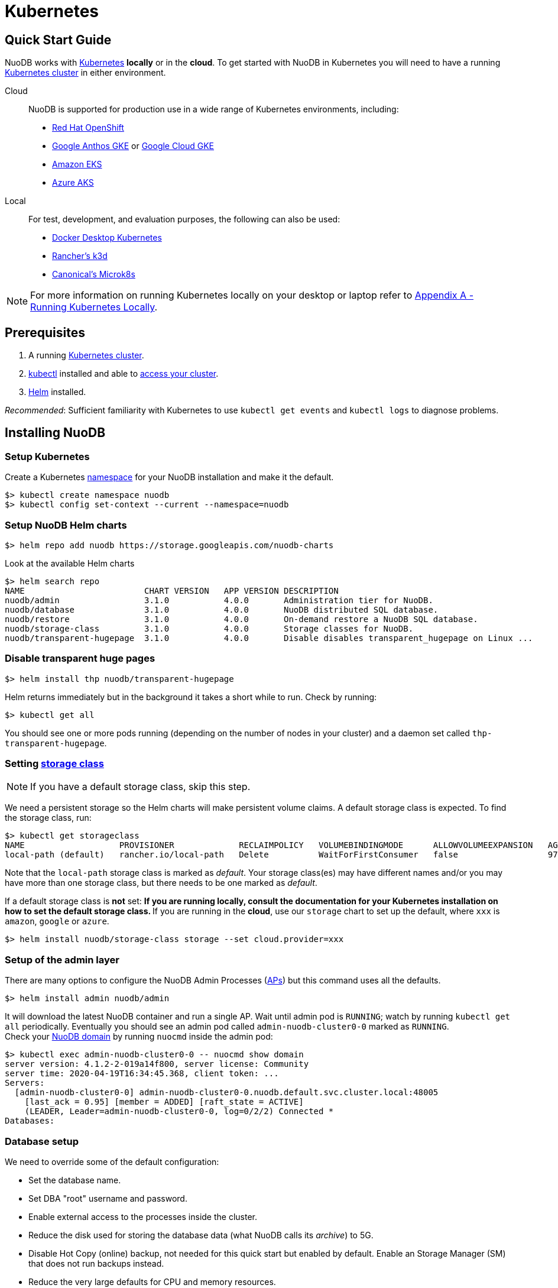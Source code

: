 = Kubernetes

== Quick Start Guide
NuoDB works with link:https://kubernetes.io/docs/home/[Kubernetes] *locally* or in the *cloud*. To get started with NuoDB in Kubernetes you will need to have a running https://kubernetes.io/docs/concepts/overview/components/[Kubernetes cluster] in either environment.

====
Cloud::
NuoDB is supported for production use in a wide range of Kubernetes environments, including:

* https://www.cdw.com/content/cdw/en/brand/redhat.html?cm_ven=acquirgy&cm_cat=bing&cm_pla=S3+Red+Hat&cm_ite=Red+Hat+OpenShift+E&s_kwcid=AL!4223!10!73667550603702!73667457348394&ef_id=bddcf2a6e6cd1efe2be9917eeb3e6a84:G:s&msclkid=bddcf2a6e6cd1efe2be9917eeb3e6a84#openshift[Red Hat OpenShift]
* https://cloud.google.com/anthos[Google Anthos GKE] or https://cloud.google.com/kubernetes-engine[Google Cloud GKE]
* https://aws.amazon.com/eks/[Amazon EKS]
* https://azure.microsoft.com/en-us/products/kubernetes-service/[Azure AKS]
====
====
Local::
For test, development, and evaluation purposes, the following can also be used:

* https://docs.docker.com/desktop/kubernetes/[Docker Desktop Kubernetes]
* https://k3d.io/v5.4.6/[Rancher's k3d]
* https://microk8s.io/[Canonical's Microk8s]

NOTE: For more information on running Kubernetes locally on your desktop or laptop refer to <<appendix-a>>. 
====

== Prerequisites

. A running https://kubernetes.io/docs/concepts/overview/components/[Kubernetes cluster].
//? Give information about options to get a cluster started? (kubeadm, minikube, k3d, microk8s, etc.?)
. link:https://kubernetes.io/docs/tasks/tools/[kubectl] installed and able to link:https://kubernetes.io/docs/tasks/access-application-cluster/access-cluster/#:~:text=Accessing%20for%20the%20first%20time%20with%20kubectl&text=To%20access%20a%20cluster%2C%20you,with%20credentials%20and%20a%20location.[access your cluster].
. link:https://helm.sh/#:~:text=What%20is%20Helm%3F,the%20copy%2Dand%2Dpaste.[Helm] installed.

_Recommended_: Sufficient familiarity with Kubernetes to use `kubectl get events` and `kubectl logs` to diagnose problems.

== Installing NuoDB

=== Setup Kubernetes

Create a Kubernetes https://kubernetes.io/docs/concepts/overview/working-with-objects/namespaces/[namespace] for your NuoDB installation and make it the default.
```sh
$> kubectl create namespace nuodb
$> kubectl config set-context --current --namespace=nuodb
```

=== Setup NuoDB Helm charts
```sh
$> helm repo add nuodb https://storage.googleapis.com/nuodb-charts
```
Look at the available Helm charts
```sh
$> helm search repo
NAME                        CHART VERSION   APP VERSION DESCRIPTION                                       
nuodb/admin                 3.1.0           4.0.0       Administration tier for NuoDB.                    
nuodb/database              3.1.0           4.0.0       NuoDB distributed SQL database.                   
nuodb/restore               3.1.0           4.0.0       On-demand restore a NuoDB SQL database.           
nuodb/storage-class         3.1.0           4.0.0       Storage classes for NuoDB.                        
nuodb/transparent-hugepage  3.1.0           4.0.0       Disable disables transparent_hugepage on Linux ...
```

=== Disable transparent huge pages
//? Not necessary in NuoDB >5.0?
```sh
$> helm install thp nuodb/transparent-hugepage
```
Helm returns immediately but in the background it takes a short while to run.
Check by running:
```sh
$> kubectl get all
```
You should see one or more pods running (depending on the number of nodes in your cluster) and a daemon set called `thp-transparent-hugepage`.


=== Setting https://kubernetes.io/docs/concepts/storage/storage-classes/[storage class ] 

NOTE: If you have a default storage class, skip this step. 

We need a persistent storage so the Helm charts will make persistent volume claims. A default storage class is expected. To find the storage class, run: 

```sh
$> kubectl get storageclass
NAME                   PROVISIONER             RECLAIMPOLICY   VOLUMEBINDINGMODE      ALLOWVOLUMEEXPANSION   AGE
local-path (default)   rancher.io/local-path   Delete          WaitForFirstConsumer   false                  97m
```
Note that the `local-path` storage class is marked as _default_. Your storage class(es) may have different names and/or you may have more than one storage class, but there needs to be one marked as _default_.

If a default storage class is *not* set:
** If you are running *locally*, consult the documentation for your Kubernetes installation on how to set the default storage class.
** If you are running in the *cloud*, use our `storage` chart to set up the default, where `xxx` is `amazon`, `google` or `azure`. 

```sh
$> helm install nuodb/storage-class storage --set cloud.provider=xxx
```

=== Setup of the admin layer 
There are many options to configure the NuoDB Admin Processes (https://doc.nuodb.com/nuodb/latest/domain-admin/admin-process/[APs]) but this command uses all the defaults.
```sh
$> helm install admin nuodb/admin
```
It will download the latest NuoDB container and run a single AP.
Wait until admin pod is `RUNNING`; watch by running `kubectl get all` periodically. Eventually you should see an admin pod called `admin-nuodb-cluster0-0` marked as `RUNNING`. +
Check your https://doc.nuodb.com/nuodb/latest/domain-admin/[NuoDB domain] by running `nuocmd` inside the admin pod: 
```sh
$> kubectl exec admin-nuodb-cluster0-0 -- nuocmd show domain
server version: 4.1.2-2-019a14f800, server license: Community
server time: 2020-04-19T16:34:45.368, client token: ...
Servers:
  [admin-nuodb-cluster0-0] admin-nuodb-cluster0-0.nuodb.default.svc.cluster.local:48005
    [last_ack = 0.95] [member = ADDED] [raft_state = ACTIVE]
    (LEADER, Leader=admin-nuodb-cluster0-0, log=0/2/2) Connected *
Databases:
```
=== Database setup 
We need to override some of the default configuration: 

* Set the database name.
* Set DBA "root" username and password.
* Enable external access to the processes inside the cluster.
* Reduce the disk used for storing the database data (what NuoDB calls its _archive_) to 5G.
* Disable Hot Copy (online) backup, not needed for this quick start but enabled by default.
Enable an Storage Manager (SM) that does not run backups instead.
//? Verify this makes sense
* Reduce the very large defaults for CPU and memory resources.

TIP: Overriding these many options using `--set` is very tedious, see <<appendix-b>> for the alternative option of copying the configuration values to a `YAML` file and modifying them.

Start the database with its parameters:

====
Windows::

```sh
$> helm upgrade demo nuodb/database --install --create-namespace --namespace nuodb ^
  --set database.name=demo ^
  --set database.rootUser=dba ^
  --set database.rootPassword=dba ^
  --set database.te.labels.external-address=localhost ^
  --set database.te.labels.external-port=48006 ^
  --set database.persistence.size=5Gi ^
  --set database.sm.hotCopy.replicas=0 ^
  --set database.sm.noHotCopy.replicas=1 ^
  --set database.sm.resources.requests.cpu=500m ^
  --set database.sm.resources.requests.memory=500M ^
  --set database.sm.resources.limits.cpu=500m ^
  --set database.sm.resources.limits.memory=500M ^
  --set database.te.resources.requests.cpu=500m ^
  --set database.te.resources.requests.memory=500M ^
  --set database.te.resources.limits.cpu=500m ^
  --set database.te.resources.limits.memory=500M
```
====

====
Linux/MacOS::

```sh
$> helm upgrade demo nuodb/database --install --create-namespace --namespace nuodb \
  --set database.name=demo \
  --set database.rootUser=dba \
  --set database.rootPassword=dba \
  --set database.te.labels.external-address=localhost \
  --set database.te.labels.external-port=48006 \
  --set database.persistence.size=5Gi \
  --set database.sm.hotCopy.replicas=0 \
  --set database.sm.noHotCopy.replicas=1 \
  --set database.sm.resources.requests.cpu=500m \
  --set database.sm.resources.requests.memory=500M \
  --set database.sm.resources.limits.cpu=500m \
  --set database.sm.resources.limits.memory=500M \
  --set database.te.resources.requests.cpu=500m \
  --set database.te.resources.requests.memory=500M \
  --set database.te.resources.limits.cpu=500m \
  --set database.te.resources.limits.memory=500M
```
====
This takes a while to run. Monitor by running `kubectl get all` periodically. You should see two pods, `sm-database-nuodb-cluster0-test-hotcopy-0` and  `te-database-nuodb-cluster0-test-xxxx` (where `xxxx` is a random suffix chosen by Kubernetes).
They should eventually come up and enter the `RUNNING` state.

Look at the domain again:

```sh
$> kubectl exec admin-nuodb-cluster0-0 -- nuocmd show domain
Defaulted container "admin" out of: admin, nuocollector, nuocollector-config, init-disk (init)
server version: 4.2.8.vee-1-4f2e2257bc, server license: Community
server time: 2023-01-27T19:41:19.754, client token: ....
Servers:
  [admin-nuodb-cluster0-0] admin-nuodb-cluster0-0.nuodb.nuodb.svc.cluster.local:48005
     [last_ack = 1.54] ACTIVE (LEADER, Leader=admin-nuodb-cluster0-0, log=10/74/74) Connected *
Databases:
  demo [state = RUNNING]
    [SM] sm-demo-nuodb-cluster0-demo-database-0/10.42.0.16:48006 [start_id = 12]
      [server_id = admin-nuodb-cluster0-1] [pid = 96] [node_id = 1] [last_ack =  3.45] MONITORED:RUNNING
    [TE] te-demo-nuodb-cluster0-demo-database-545f6b5d9c-4w46s/10.42.3.7:48006 [start_id = 13]
      [server_id = admin-nuodb-cluster0-2] [pid = 43] [node_id = 2] [last_ack =  9.41] MONITORED:RUNNING
```

What has Helm done for us?  List the installed charts (packages):

```sh
$> helm ls
NAME  NAMESPACE REVISION    UPDATED         STATUS      CHART                       APP VERSION
admin nuodb     2           2023-01-27 ...  deployed    admin-3.4.0                 4.2.1      
demo  nuodb     1           2023-01-28 ...  deployed    database-3.4.0              4.2.1      
thp   nuodb     1           2023-01-27 ...  deployed    transparent-hugepage-3.4.0  4.2.1
```

== Access the Database
=== Port-forwarding
Use port-forwarding to map requests from your local machine to processes in the cluster:
====
Windows::
** Start two new `cmd` windows.
** In the first, run `kubectl port-forward svc/nuodb-clusterip 48004:48004 --namespace nuodb`.
** In the second run `kubectl port-forward svc/demo-nuodb-cluster0-demo-database-clusterip 48006:48006 --namespace nuodb`.
** Return to your original window.
====
====
* Linux/MacOS:
```sh
$> kubectl port-forward svc/nuodb-clusterip 48004:48004 --namespace nuodb > /dev/null 2>&1 &
$> kubectl port-forward svc/demo-nuodb-cluster0-demo-database-clusterip 48006:48006 --namespace nuodb > /dev/null 2>&1 &
```
====
Ports 48004 and 48006 are the default ports for an AP and a TE respectively. You can now access database `demo` as if it was running locally on your machine.

=== Connect to the database
====
From your favorite SQL tool (such as _DBeaver_ or _DBVisualizer_)::
* Host: `localhost`
* Port: `48004`
* Database name: `demo`
* Username: `dba`
* Password: `dba`
====
OR
====
Running NuoDB's command-line SQL tool `nuosql` from inside the AP pod::
```sh
$> $ kubectl exec -it admin-nuodb-cluster0-0 -- bash
Defaulted container "admin" out of: admin, nuocollector, nuocollector-config, init-disk (init)
bash-4.4$ nuosql demo --user dba --password dba --connection-property PreferInternalAddress=true
SQL>
```
Use the `SYSTEM.Nodes` table to view the domain:
```sh
SQL> SELECT ID, STARTID, ADDRESS, PORT, STATE, TYPE, RELEASE_VER FROM SYSTEM.Nodes;
 ID  STARTID   ADDRESS   PORT   STATE     TYPE          RELEASE_VER       
 --- -------- ---------- ----- ------- ----------- ---------------------- 
  1     12    10.42.0.16 48006 Running Storage     4.2.1.vee-3-c42866be32 
  2     13    10.42.3.7  48006 Running Transaction 4.2.1.vee-3-c42866be32 
```
Nodes table show two NuoDB processes (or nodes) running - a Storage Manager (SM) and a Transaction Engine (TE).
====

For full details of our Helm charts and their configuration, refer to https://github.com/nuodb/nuodb-helm-charts.

[#appendix-a]
== Appendix A - Running Kubernetes Locally
Three possible options are:

. https://www.docker.com/products/docker-desktop/[Docker Desktop] has an option in its _Settings_ to run up a Kubernetes cluster.
Just tick the box, apply and wait a few minutes.
It automatically installs `kubectl` and sets up `kubeconfig` to enable access the cluster.
. Rancher's https://k3d.io[k3d] allows you to run their minimal Kubernetes (`k3s`) on top of Docker (so you still need a Docker installation).
It is lighter weight than the one built into Docker Desktop.
. Canonical's https://microk8s.io[Microk8s] is a third option that does not require Docker.
All three are available for Windows, MacOS and Linux.
Helm is available at https://github.com/helm/helm#install[GitHub].
There is an installer for each of the three platforms listed above, or use the appropriate package manager. +
There is a binary install for most platforms, or use the package manager for your platform. +
Windows users should download the installer zip, unpack it and copy `helm.exe` to `C:\Windows\System32`.

[#appendix-b]
== Appendix B - Using a Configuration File

As an alternative to using `--set`, it is typically easier to copy and modify the `database` chart's configuration.
Especially if you wish to make further changes later.
Moreover, the file can be kept under version control.
The following sets up the same configuration you used above.

. Get the `values.yaml` configuration file for the chart:
+
```sh
$> helm inspect values nuodb/database > db-values.yaml
```
. Use your favorite editor to edit `db-values.yaml`.
. Make the following changes:
* Seach for `name: demo`, you should see this section.
This is where you can change the database name and set the root DBA user name and password.
+
```yaml
database:
  ## Provide a name in place of the chart name for `app:` labels
  ##
  #nameOverride: ""
  ## Provide a name to substitute for the full names of resources
  ##
  #fullnameOverride: ""
  # name
  # NuoDB Database name.  must consist of lowercase alphanumeric
  #characters '[a-z0-9]+'
  name: demo
  # rootUser
  # Name of Database user
  rootUser: dba
  # rootPassword
  # Database password
  rootPassword: secret
```
* Scroll down a short way and set `persistence` size to `5G` as shown (the default of 20G is unnecessary):
+
```yaml
  ## Import Environment Variables from one or more configMaps
  # Ex: configMapRef: [ myConfigMap, myOtherConfigMap ]
  ##
  envFrom:
    configMapRef: []
  persistence:
    size: 5Gi
    accessModes:
      - ReadWriteOnce
    # storageClass: "-"
```
. Search for `hotCopy:` (_note the colon_) and disable hotcopy (online) backups by setting `replicas` to `0`:
+
```yaml
    # Settings for storage manager (SM) nodes with hotcopy enabled.
    # Total SM Limit is 1 in CE version of NuoDB
    # These SMs have hotcopy backup enabled. To start SMs without hotcopy use
    # database.sm.noHotCopy.replicas
    # All time values are in seconds unless the unit is included in the name.
    hotCopy:
      enablePod: true
      enableBackups: true
      replicas: 0
```
. Search for `noHotCopy:` (_note the colon_) and enable an SM that does not perform backups by setting `replicas` to `1`:
+
```yaml
    # Number of storage manager (SM) nodes that do not have hotcopy backup enabled.
    # SM Limit is 1 in CE version of NuoDB
    # These SMs do not have hotcopy enabled, to start SMs with hotcopy use
    # database.sm.HotCopy.replicas
    noHotCopy:
      enablePod: true
      replicas: 1
```
* Search for `resources:` (_note the colon_) and modify it to match the following.
The default values are set for a reasonably sized production database and are too big for what we are doing today.
+
```yaml
    ## resources
    # k8s resource min (request) and max (limit)
    # min is also used for the target maximum memory used by the cache (NuoDB --mem option)
    resources:
      limits:
        cpu: 500m
        memory: 500M
      requests:
        cpu: 500m
        memory: 500M
```
** These set the resources the SM will use.
* Search for `resources:` again and make the same changes.
** These are the TE resources.
* Just below you should see a `labels` section, modify to add two labels as shown to enable database access from outside the cluster.
** Don't forget to remove the curly brackets after `labels:`
+
```yaml
    ## Affinity, selector, and tolerations
    # There are expanded as YAML, and can include variable and template references
    affinity: {}
    # nodeSelector: {}
    # tolerations: []
    # labels
    # Additional Labels given to the TEs started
    labels:
     external-address: localhost
     external-port: 48006
```
. Save the file.
. Deploy the chart by running:
* Since you might deploy more than once database, make the name of Helm deployment the same as the name of your database.
+
```sh
$> helm install <db-name> nuodb/database --values db-values.yaml
```